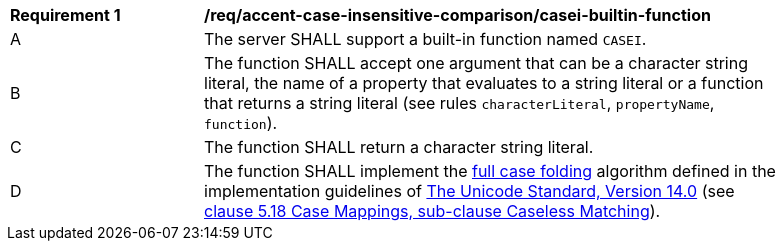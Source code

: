 [[req_accent-case-insensitive-comparison_casei-builtin-function]]
[width="90%",cols="2,6a"]
|===
^|*Requirement {counter:req-id}* |*/req/accent-case-insensitive-comparison/casei-builtin-function*
^|A |The server SHALL support a built-in function named `CASEI`.
^|B |The function SHALL accept one argument that can be a character string literal, the name of a property that evaluates to a string literal or a function that returns a string literal (see rules `characterLiteral`, `propertyName`, `function`).
^|C |The function SHALL return a character string literal.
^|D |The function SHALL implement the https://www.w3.org/TR/charmod-norm/#definitionCaseFolding[full case folding] algorithm defined in the implementation guidelines of https://www.unicode.org/versions/Unicode14.0.0[The Unicode Standard, Version 14.0] (see https://www.unicode.org/versions/Unicode14.0.0/ch05.pdf[clause 5.18 Case Mappings, sub-clause Caseless Matching]).
|===
